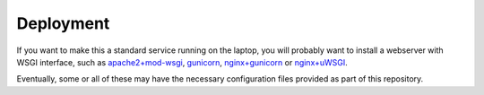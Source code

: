 Deployment
==========

If you want to make this a standard service running on the laptop, you will
probably want to install a webserver with WSGI interface, such as
`apache2+mod-wsgi`_, gunicorn_, `nginx+gunicorn`_ or `nginx+uWSGI`_.

.. _`apache2+mod-wsgi`: https://docs.djangoproject.com/en/dev/howto/deployment/wsgi/modwsgi/
.. _gunicorn: https://docs.djangoproject.com/en/dev/howto/deployment/wsgi/gunicorn/
.. _`nginx+gunicorn`: http://michal.karzynski.pl/blog/2013/06/09/django-nginx-gunicorn-virtualenv-supervisor/
.. _`nginx+uWSGI`: https://uwsgi.readthedocs.org/en/latest/tutorials/Django_and_nginx.html

Eventually, some or all of these may have the necessary configuration files
provided as part of this repository.

